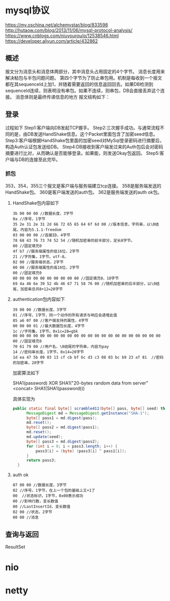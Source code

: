 * mysql协议
 https://my.oschina.net/alchemystar/blog/833598
 http://hutaow.com/blog/2013/11/06/mysql-protocol-analysis/
 https://www.cnblogs.com/niuyourou/p/12538546.html
 https://developer.aliyun.com/article/432862
** 概述
   报文分为消息头和消息体两部分，其中消息头占用固定的4个字节。
   消息长度用来解决粘包与半包问题问题。
   第四个字节为了防止串包用。机制是每收到一个报文都在其sequenceId上加1，并随着需要返回的信息返回回去。如果DB检测到sequenceId连续，则表明没有串包。如果不连续，则串包，DB会直接丢弃这个连接。
   消息体则是最终传递信息的地方
   报文结构如下：
 [[file:1.png]]  
** 登录
   过程如下
   [[file:2.png]]
Step1:客户端向DB发起TCP握手。
Step2:三次握手成功。与通常流程不同的是，由DB发送HandShake信息。这个Packet里面包含了加密seed信息。
Step3:客户端根据HandShake包里面的加密seed对MySql登录密码进行摘要后，构造Auth认证包发送给DB。
Step4:DB接收到客户端发过来的Auth包后会对密码摘要进行比对，从而确认是否能够登录。如果能，则发送Okay包返回。
Step5:客户端与DB的连接至此完毕。
*** 抓包
  [[file:3.png]]  
  353，354，355三个报文是客户端与服务端建立tcp连接。
  358是服务端发送的HandShake包。
  360是客户端发送的auth包。
  362是服务端发送的auth ok包。
**** HandShake包内容如下
     #+begin_example
3b 00 00 00 //数据长度，3字节
0a //序号，1字节
35 2e 31 2e 31 2d 66 72 65 65 64 6f 6d 00 //版本信息，字符串，以\0结尾。内容为5.1.1-freedom
03 00 00 00 //连接ID，4字节
78 68 43 76 73 74 52 54 //随机加密串的前半部分，定长8字节。
00 //固定填充0
4f b7 //服务端属性的低16位，2字节
21 //字符集，1字节。utf-8。
02 00 //服务端状态，2字节
00 00 //服务端属性的高16位，2字节
00 //固定填充0
00 00 00 00 00 00 00 00 00 00 //固定填充0，10字节
69 4a 46 6e 39 52 4b 46 67 71 58 76 00 //随机加密串的后半部分，以\0结尾，加密串总共8+12=20字节
     #+end_example
**** authentication包内容如下
     #+begin_example
39 00 00 //数据长度，3字节
01 //序号，1字节，同一个动作的所有请求与响应会递增此值
85 a6 0f 00 //客户端支持的属性，4字节
00 00 00 01 //最大数据包长度，4字节
1c //字符集，1字节。0x1c=28=gbk
00 00 00 00 00 00 00 00 00 00 00 00 00 00 00 00 00 00 00 00 00 00 00 //固定填充0
70 61 79 00 //用户名，\0结尾的字符串，内容为pay
14 //密码串长度，1字节，0x14=20字节
1d ea 47 5b 09 03 13 cf cb bf 6c d3 c3 08 03 bc b9 23 af 81  //密码的加密串，20字节
     #+end_example
加密算法如下
#+begin_verse
SHA1(password) XOR SHA1("20-bytes random data from server" <concat> SHA1(SHA1(password)))
#+end_verse
具体实现为
#+begin_src java
  public static final byte[] scramble411(byte[] pass, byte[] seed) throws NoSuchAlgorithmException {
        MessageDigest md = MessageDigest.getInstance("SHA-1");
        byte[] pass1 = md.digest(pass);
        md.reset();
        byte[] pass2 = md.digest(pass1);
        md.reset();
        md.update(seed);
        byte[] pass3 = md.digest(pass2);
        for (int i = 0; i < pass3.length; i++) {
            pass3[i] = (byte) (pass3[i] ^ pass1[i]);
        }
        return pass3;
    }
#+end_src
**** auth ok
     #+begin_example
07 00 00 //数据长度，3字节  
02 //序号，1字节，在上一个包的基础上又+1了
00  //状态标识，1字节，0x00表示成功
00 //影响行数，变长数值
00 //LastInsertId，变长数值
02 00 //状态，2字节
00 00 //消息
     #+end_example
** 查询与返回
   ResultSet
* nio
* netty
